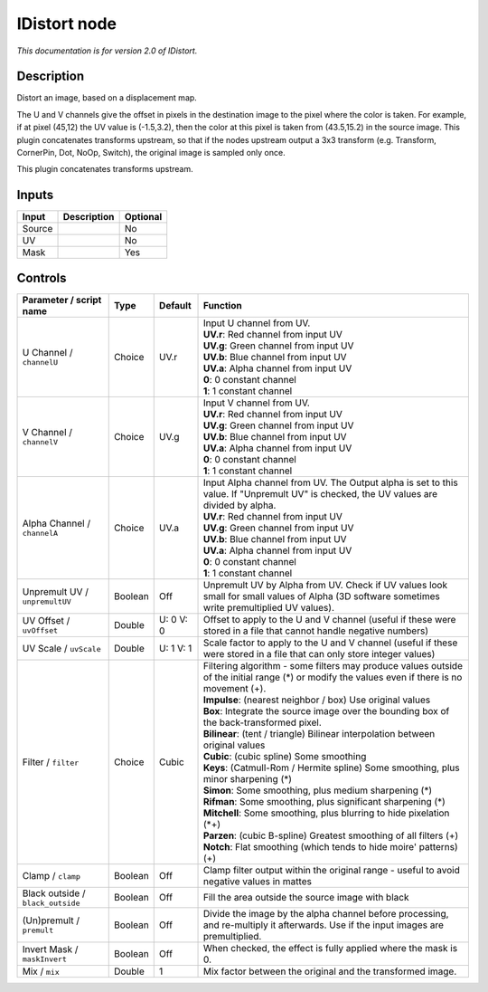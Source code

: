 .. _net.sf.openfx.IDistort:

IDistort node
=============

|pluginIcon| 

*This documentation is for version 2.0 of IDistort.*

Description
-----------

Distort an image, based on a displacement map.

The U and V channels give the offset in pixels in the destination image to the pixel where the color is taken. For example, if at pixel (45,12) the UV value is (-1.5,3.2), then the color at this pixel is taken from (43.5,15.2) in the source image. This plugin concatenates transforms upstream, so that if the nodes upstream output a 3x3 transform (e.g. Transform, CornerPin, Dot, NoOp, Switch), the original image is sampled only once.

This plugin concatenates transforms upstream.

Inputs
------

+----------+---------------+------------+
| Input    | Description   | Optional   |
+==========+===============+============+
| Source   |               | No         |
+----------+---------------+------------+
| UV       |               | No         |
+----------+---------------+------------+
| Mask     |               | Yes        |
+----------+---------------+------------+

Controls
--------

.. tabularcolumns:: |>{\raggedright}p{0.2\columnwidth}|>{\raggedright}p{0.06\columnwidth}|>{\raggedright}p{0.07\columnwidth}|p{0.63\columnwidth}|

.. cssclass:: longtable

+-------------------------------------+-----------+-------------+----------------------------------------------------------------------------------------------------------------------------------------------------+
| Parameter / script name             | Type      | Default     | Function                                                                                                                                           |
+=====================================+===========+=============+====================================================================================================================================================+
| U Channel / ``channelU``            | Choice    | UV.r        | | Input U channel from UV.                                                                                                                         |
|                                     |           |             | | **UV.r**: Red channel from input UV                                                                                                              |
|                                     |           |             | | **UV.g**: Green channel from input UV                                                                                                            |
|                                     |           |             | | **UV.b**: Blue channel from input UV                                                                                                             |
|                                     |           |             | | **UV.a**: Alpha channel from input UV                                                                                                            |
|                                     |           |             | | **0**: 0 constant channel                                                                                                                        |
|                                     |           |             | | **1**: 1 constant channel                                                                                                                        |
+-------------------------------------+-----------+-------------+----------------------------------------------------------------------------------------------------------------------------------------------------+
| V Channel / ``channelV``            | Choice    | UV.g        | | Input V channel from UV.                                                                                                                         |
|                                     |           |             | | **UV.r**: Red channel from input UV                                                                                                              |
|                                     |           |             | | **UV.g**: Green channel from input UV                                                                                                            |
|                                     |           |             | | **UV.b**: Blue channel from input UV                                                                                                             |
|                                     |           |             | | **UV.a**: Alpha channel from input UV                                                                                                            |
|                                     |           |             | | **0**: 0 constant channel                                                                                                                        |
|                                     |           |             | | **1**: 1 constant channel                                                                                                                        |
+-------------------------------------+-----------+-------------+----------------------------------------------------------------------------------------------------------------------------------------------------+
| Alpha Channel / ``channelA``        | Choice    | UV.a        | | Input Alpha channel from UV. The Output alpha is set to this value. If "Unpremult UV" is checked, the UV values are divided by alpha.            |
|                                     |           |             | | **UV.r**: Red channel from input UV                                                                                                              |
|                                     |           |             | | **UV.g**: Green channel from input UV                                                                                                            |
|                                     |           |             | | **UV.b**: Blue channel from input UV                                                                                                             |
|                                     |           |             | | **UV.a**: Alpha channel from input UV                                                                                                            |
|                                     |           |             | | **0**: 0 constant channel                                                                                                                        |
|                                     |           |             | | **1**: 1 constant channel                                                                                                                        |
+-------------------------------------+-----------+-------------+----------------------------------------------------------------------------------------------------------------------------------------------------+
| Unpremult UV / ``unpremultUV``      | Boolean   | Off         | Unpremult UV by Alpha from UV. Check if UV values look small for small values of Alpha (3D software sometimes write premultiplied UV values).      |
+-------------------------------------+-----------+-------------+----------------------------------------------------------------------------------------------------------------------------------------------------+
| UV Offset / ``uvOffset``            | Double    | U: 0 V: 0   | Offset to apply to the U and V channel (useful if these were stored in a file that cannot handle negative numbers)                                 |
+-------------------------------------+-----------+-------------+----------------------------------------------------------------------------------------------------------------------------------------------------+
| UV Scale / ``uvScale``              | Double    | U: 1 V: 1   | Scale factor to apply to the U and V channel (useful if these were stored in a file that can only store integer values)                            |
+-------------------------------------+-----------+-------------+----------------------------------------------------------------------------------------------------------------------------------------------------+
| Filter / ``filter``                 | Choice    | Cubic       | | Filtering algorithm - some filters may produce values outside of the initial range (\*) or modify the values even if there is no movement (+).   |
|                                     |           |             | | **Impulse**: (nearest neighbor / box) Use original values                                                                                        |
|                                     |           |             | | **Box**: Integrate the source image over the bounding box of the back-transformed pixel.                                                         |
|                                     |           |             | | **Bilinear**: (tent / triangle) Bilinear interpolation between original values                                                                   |
|                                     |           |             | | **Cubic**: (cubic spline) Some smoothing                                                                                                         |
|                                     |           |             | | **Keys**: (Catmull-Rom / Hermite spline) Some smoothing, plus minor sharpening (\*)                                                              |
|                                     |           |             | | **Simon**: Some smoothing, plus medium sharpening (\*)                                                                                           |
|                                     |           |             | | **Rifman**: Some smoothing, plus significant sharpening (\*)                                                                                     |
|                                     |           |             | | **Mitchell**: Some smoothing, plus blurring to hide pixelation (\*+)                                                                             |
|                                     |           |             | | **Parzen**: (cubic B-spline) Greatest smoothing of all filters (+)                                                                               |
|                                     |           |             | | **Notch**: Flat smoothing (which tends to hide moire' patterns) (+)                                                                              |
+-------------------------------------+-----------+-------------+----------------------------------------------------------------------------------------------------------------------------------------------------+
| Clamp / ``clamp``                   | Boolean   | Off         | Clamp filter output within the original range - useful to avoid negative values in mattes                                                          |
+-------------------------------------+-----------+-------------+----------------------------------------------------------------------------------------------------------------------------------------------------+
| Black outside / ``black_outside``   | Boolean   | Off         | Fill the area outside the source image with black                                                                                                  |
+-------------------------------------+-----------+-------------+----------------------------------------------------------------------------------------------------------------------------------------------------+
| (Un)premult / ``premult``           | Boolean   | Off         | Divide the image by the alpha channel before processing, and re-multiply it afterwards. Use if the input images are premultiplied.                 |
+-------------------------------------+-----------+-------------+----------------------------------------------------------------------------------------------------------------------------------------------------+
| Invert Mask / ``maskInvert``        | Boolean   | Off         | When checked, the effect is fully applied where the mask is 0.                                                                                     |
+-------------------------------------+-----------+-------------+----------------------------------------------------------------------------------------------------------------------------------------------------+
| Mix / ``mix``                       | Double    | 1           | Mix factor between the original and the transformed image.                                                                                         |
+-------------------------------------+-----------+-------------+----------------------------------------------------------------------------------------------------------------------------------------------------+

.. |pluginIcon| image:: net.sf.openfx.IDistort.png
   :width: 10.0%
